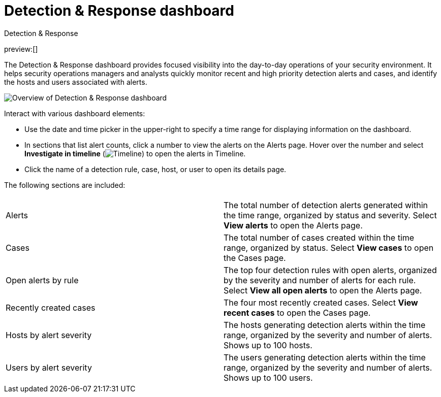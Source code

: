 [[security-detection-response-dashboard]]
= Detection & Response dashboard

// :description: The Detection & Response dashboard provides focused visibility into the day-to-day operations of your security environment
// :keywords: serverless, security, how-to

++++
<titleabbrev>Detection & Response</titleabbrev>
++++

preview:[]

The Detection & Response dashboard provides focused visibility into the day-to-day operations of your security environment. It helps security operations managers and analysts quickly monitor recent and high priority detection alerts and cases, and identify the hosts and users associated with alerts.

[role="screenshot"]
image::images/detection-response-dashboard/-detections-detection-response-dashboard.png[Overview of Detection & Response dashboard]

Interact with various dashboard elements:

* Use the date and time picker in the upper-right to specify a time range for displaying information on the dashboard.
* In sections that list alert counts, click a number to view the alerts on the Alerts page. Hover over the number and select **Investigate in timeline** (image:images/icons/timeline.svg[Timeline]) to open the alerts in Timeline.
* Click the name of a detection rule, case, host, or user to open its details page.

The following sections are included:

// [width="100%",cols="s,"]

|===
| |

| Alerts
| The total number of detection alerts generated within the time range, organized by status and severity. Select **View alerts** to open the Alerts page.

| Cases
| The total number of cases created within the time range, organized by status. Select **View cases** to open the Cases page.

| Open alerts by rule
| The top four detection rules with open alerts, organized by the severity and number of alerts for each rule. Select **View all open alerts** to open the Alerts page.

| Recently created cases
| The four most recently created cases. Select **View recent cases** to open the Cases page.

| Hosts by alert severity
| The hosts generating detection alerts within the time range, organized by the severity and number of alerts. Shows up to 100 hosts.

| Users by alert severity
| The users generating detection alerts within the time range, organized by the severity and number of alerts. Shows up to 100 users.
|===

